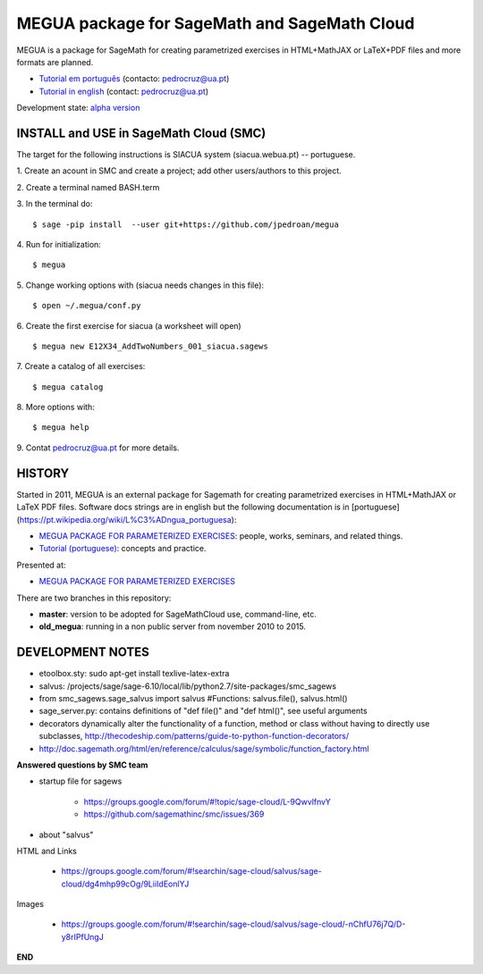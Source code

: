

MEGUA package for SageMath and SageMath Cloud
=============================================

MEGUA is a package for SageMath for creating parametrized exercises in HTML+MathJAX or LaTeX+PDF files and more formats are planned. 

* `Tutorial em português <http://megua.readthedocs.io/pt/latest/>`_ (contacto: pedrocruz@ua.pt)
* `Tutorial in english <http://megua.readthedocs.io/en/latest/>`_ (contact: pedrocruz@ua.pt)

Development state: `alpha version <https://en.wikipedia.org/wiki/Software_release_life_cycle#Alpha>`_


INSTALL and USE in SageMath Cloud (SMC)
---------------------------------------

The target for the following instructions is SIACUA system (siacua.webua.pt) -- portuguese.

1. Create an acount in SMC and create a project; add other users/authors to this project.
::

2. Create a terminal named BASH.term
::


3. In the terminal do:
::

    $ sage -pip install  --user git+https://github.com/jpedroan/megua


4. Run for initialization:
::

    $ megua

5. Change working options with (siacua needs changes in this file):
::

    $ open ~/.megua/conf.py

6. Create the first exercise for siacua (a worksheet will open)
::

    $ megua new E12X34_AddTwoNumbers_001_siacua.sagews


7. Create a catalog of all exercises:
::

   $ megua catalog
 
   
8. More options with:
::

    $ megua help



9. Contat pedrocruz@ua.pt for more details.
::


HISTORY
-------


Started in 2011, MEGUA is an external package for Sagemath for creating parametrized exercises in HTML+MathJAX or LaTeX PDF files. Software docs strings are in english but the following documentation is in [portuguese](https://pt.wikipedia.org/wiki/L%C3%ADngua_portuguesa):

- `MEGUA PACKAGE FOR PARAMETERIZED EXERCISES <http://cms.ua.pt/megua>`_: people, works, seminars, and related things.
- `Tutorial (portuguese) <http://megua.readthedocs.org/pt/latest/>`_: concepts and practice.

Presented at:

- `MEGUA PACKAGE FOR PARAMETERIZED EXERCISES <http://library.iated.org/view/CRUZ2013MEG>`_ 


There are two branches in this repository:

- **master**: version to be adopted for SageMathCloud use, command-line, etc. 
- **old_megua**: running in a non public server from november 2010 to 2015.


DEVELOPMENT NOTES
-----------------

* etoolbox.sty: sudo apt-get install texlive-latex-extra

* salvus: /projects/sage/sage-6.10/local/lib/python2.7/site-packages/smc_sagews

* from smc_sagews.sage_salvus import salvus #Functions: salvus.file(), salvus.html()

* sage_server.py: contains definitions of "def file()" and "def html()", see useful arguments

* decorators dynamically alter the functionality of a function, method or class without having to directly use subclasses, http://thecodeship.com/patterns/guide-to-python-function-decorators/

* http://doc.sagemath.org/html/en/reference/calculus/sage/symbolic/function_factory.html


**Answered questions by SMC team**

- startup file for sagews 

    - https://groups.google.com/forum/#!topic/sage-cloud/L-9QwvlfnvY
    - https://github.com/sagemathinc/smc/issues/369

- about "salvus"

HTML and Links

  - https://groups.google.com/forum/#!searchin/sage-cloud/salvus/sage-cloud/dg4mhp99cOg/9LiiIdEonlYJ

Images

   - https://groups.google.com/forum/#!searchin/sage-cloud/salvus/sage-cloud/-nChfU76j7Q/D-y8rIPfUngJ


**END**
